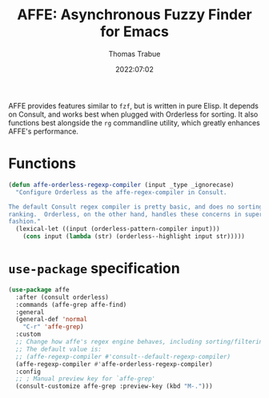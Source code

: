 #+title:   AFFE: Asynchronous Fuzzy Finder for Emacs
#+author:  Thomas Trabue
#+email:   tom.trabue@gmail.com
#+date:    2022:07:02
#+tags:
#+STARTUP: fold

AFFE provides features similar to =fzf=, but is written in pure Elisp. It
depends on Consult, and works best when plugged with Orderless for sorting.
It also functions best alongside the =rg= commandline utility, which greatly
enhances AFFE's performance.

* Functions

#+begin_src emacs-lisp
  (defun affe-orderless-regexp-compiler (input _type _ignorecase)
    "Configure Orderless as the affe-regex-compiler in Consult.

  The default Consult regex compiler is pretty basic, and does no sorting
  ranking.  Orderless, on the other hand, handles these concerns in superb
  fashion."
    (lexical-let ((input (orderless-pattern-compiler input)))
      (cons input (lambda (str) (orderless--highlight input str)))))
#+end_src

* =use-package= specification
#+begin_src emacs-lisp
  (use-package affe
    :after (consult orderless)
    :commands (affe-grep affe-find)
    :general
    (general-def 'normal
      "C-r" 'affe-grep)
    :custom
    ;; Change how affe's regex engine behaves, including sorting/filtering.
    ;; The default value is:
    ;; (affe-regexp-compiler #'consult--default-regexp-compiler)
    (affe-regexp-compiler #'affe-orderless-regexp-compiler)
    :config
    ;; ; Manual preview key for `affe-grep'
    (consult-customize affe-grep :preview-key (kbd "M-.")))
#+end_src
